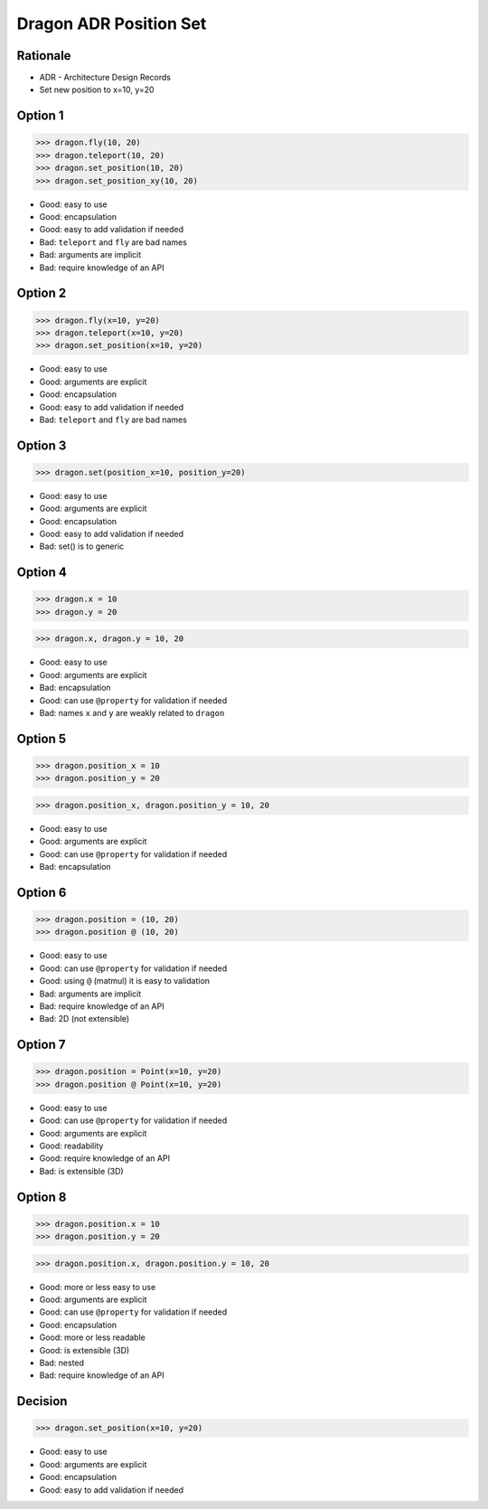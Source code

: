 Dragon ADR Position Set
=======================


.. testsetup::

    from dataclasses import dataclass

    @dataclass
    class Point:
        x: int
        y: int


Rationale
---------
* ADR - Architecture Design Records
* Set new position to x=10, y=20


Option 1
--------
>>> dragon.fly(10, 20)
>>> dragon.teleport(10, 20)
>>> dragon.set_position(10, 20)
>>> dragon.set_position_xy(10, 20)

* Good: easy to use
* Good: encapsulation
* Good: easy to add validation if needed
* Bad: ``teleport`` and ``fly`` are bad names
* Bad: arguments are implicit
* Bad: require knowledge of an API


Option 2
--------
>>> dragon.fly(x=10, y=20)
>>> dragon.teleport(x=10, y=20)
>>> dragon.set_position(x=10, y=20)

* Good: easy to use
* Good: arguments are explicit
* Good: encapsulation
* Good: easy to add validation if needed
* Bad: ``teleport`` and ``fly`` are bad names


Option 3
--------
>>> dragon.set(position_x=10, position_y=20)

* Good: easy to use
* Good: arguments are explicit
* Good: encapsulation
* Good: easy to add validation if needed
* Bad: set() is to generic


Option 4
--------
>>> dragon.x = 10
>>> dragon.y = 20

>>> dragon.x, dragon.y = 10, 20

* Good: easy to use
* Good: arguments are explicit
* Bad: encapsulation
* Good: can use ``@property`` for validation if needed
* Bad: names ``x`` and ``y`` are weakly related to ``dragon``


Option 5
--------
>>> dragon.position_x = 10
>>> dragon.position_y = 20

>>> dragon.position_x, dragon.position_y = 10, 20

* Good: easy to use
* Good: arguments are explicit
* Good: can use ``@property`` for validation if needed
* Bad: encapsulation


Option 6
--------
>>> dragon.position = (10, 20)
>>> dragon.position @ (10, 20)

* Good: easy to use
* Good: can use ``@property`` for validation if needed
* Good: using ``@`` (matmul) it is easy to validation
* Bad: arguments are implicit
* Bad: require knowledge of an API
* Bad: 2D (not extensible)


Option 7
--------
>>> dragon.position = Point(x=10, y=20)
>>> dragon.position @ Point(x=10, y=20)

* Good: easy to use
* Good: can use ``@property`` for validation if needed
* Good: arguments are explicit
* Good: readability
* Good: require knowledge of an API
* Bad: is extensible (3D)


Option 8
--------
>>> dragon.position.x = 10
>>> dragon.position.y = 20

>>> dragon.position.x, dragon.position.y = 10, 20

* Good: more or less easy to use
* Good: arguments are explicit
* Good: can use ``@property`` for validation if needed
* Good: encapsulation
* Good: more or less readable
* Good: is extensible (3D)
* Bad: nested
* Bad: require knowledge of an API


Decision
--------
>>> dragon.set_position(x=10, y=20)

* Good: easy to use
* Good: arguments are explicit
* Good: encapsulation
* Good: easy to add validation if needed
